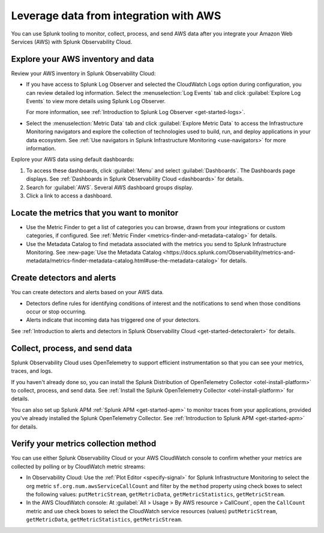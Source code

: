 .. _aws-post-install:


****************************************
Leverage data from integration with AWS
****************************************

.. meta::
   :description: After connecting your AWS account to Splunk Observability Cloud, you can perform the actions described in this topic.


You can use Splunk tooling to monitor, collect, process, and send AWS data after you integrate your Amazon Web Services (AWS) with Splunk Observability Cloud.

Explore your AWS inventory and data
====================================

Review your AWS inventory in Splunk Observability Cloud:

- If you have access to Splunk Log Observer and selected the CloudWatch Logs option during configuration, you can review detailed log information. Select the :menuselection:`Log Events` tab and click :guilabel:`Explore Log Events` to view more details using Splunk Log Observer.

  For more information, see :ref:`Introduction to Splunk Log Observer <get-started-logs>`.

- Select the :menuselection:`Metric Data` tab and click :guilabel:`Explore Metric Data` to access the Infrastructure Monitoring navigators and explore the collection of technologies used to build, run, and deploy applications in your data ecosystem. See :ref:`Use navigators in Splunk Infrastructure Monitoring <use-navigators>` for more information.


Explore your AWS data using default dashboards:

1. To access these dashboards, click :guilabel:`Menu` and select :guilabel:`Dashboards`. The Dashboards page displays. See :ref:`Dashboards in Splunk Observability Cloud <dashboards>` for details.

2. Search for :guilabel:`AWS`. Several AWS dashboard groups display.

3. Click a link to access a dashboard.


Locate the metrics that you want to monitor
============================================

- Use the Metric Finder to get a list of categories you can browse, drawn from your integrations or custom categories, if configured. See :ref:`Metric Finder <metrics-finder-and-metadata-catalog>` for details.
- Use the Metadata Catalog to find metadata associated with the metrics you send to Splunk Infrastructure Monitoring. See :new-page:`Use the Metadata Catalog <https://docs.splunk.com/Observability/metrics-and-metadata/metrics-finder-metadata-catalog.html#use-the-metadata-catalog>` for details.

Create detectors and alerts
================================

You can create detectors and alerts based on your AWS data.

- Detectors define rules for identifying conditions of interest and the notifications to send when those conditions occur or stop occurring.

- Alerts indicate that incoming data has triggered one of your detectors.

See :ref:`Introduction to alerts and detectors in Splunk Observability Cloud <get-started-detectoralert>` for details.

Collect, process, and send data
====================================

Splunk Observability Cloud uses OpenTelemetry to support efficient instrumentation so that you can see your metrics, traces, and logs.

If you haven't already done so, you can install the Splunk Distribution of OpenTelemetry Collector <otel-install-platform>` to collect, process, and send data. See :ref:`Install the Splunk OpenTelemetry Collector <otel-install-platform>` for details.

You can also set up Splunk APM :ref:`Splunk APM <get-started-apm>` to monitor traces from your applications, provided you've already installed the Splunk OpenTelemetry Collector. See :ref:`Introduction to Splunk APM <get-started-apm>` for details.

Verify your metrics collection method
======================================

You can use either Splunk Observability Cloud or your AWS CloudWatch console to confirm whether your metrics are collected by polling or by CloudWatch metric streams:

- In Observability Cloud: Use the :ref:`Plot Editor <specify-signal>` for Splunk Infrastructure Monitoring to select the org metric ``sf.org.num.awsServiceCallCount`` and filter by the ``method`` property using check boxes to select the following values: ``putMetricStream``, ``getMetricData``, ``getMetricStatistics``, ``getMetricStream``.
- In the AWS CloudWatch console: At :guilabel:`All > Usage > By AWS resource > CallCount`, open the ``CallCount`` metric and use check boxes to select the CloudWatch service resources (values)  ``putMetricStream``, ``getMetricData``, ``getMetricStatistics``, ``getMetricStream``.
